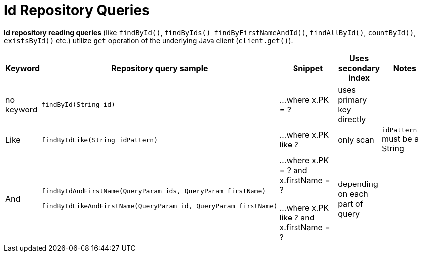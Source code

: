 [[aerospike.query_methods.id]]
= Id Repository Queries

*Id repository reading queries* (like `findById()`, `findByIds()`, `findByFirstNameAndId()`, `findAllById()`,
`countById()`, `existsById()` etc.) utilize `get` operation of the underlying Java client (`client.get()`).

[width="100%",cols="<7%,<30%,<25%,<10%,<20%",options="header",]
|===
|Keyword |Repository query sample |Snippet |Uses secondary index |Notes

|no keyword a|
[source,java]
----
findById(String id)
----
|...where x.PK = ?
|uses primary key directly
|

|Like a|
[source,java]
----
findByIdLike(String idPattern)
----
|...where x.PK like ?
|only scan
|`idPattern` must be a String

|And a|
[source,java]
----
findByIdAndFirstName(QueryParam ids, QueryParam firstName)

findByIdLikeAndFirstName(QueryParam id, QueryParam firstName)
----
|...where x.PK = ? and x.firstName = ?

...where x.PK like ? and x.firstName = ?
|depending on each part of query
|

|===
